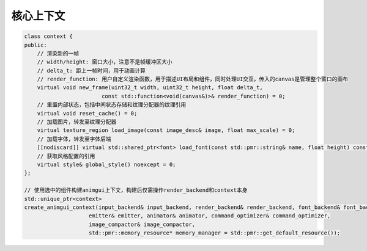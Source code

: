 核心上下文
===================================

.. code-block:: c++

    class context {
    public:
        // 渲染新的一帧
        // width/height: 窗口大小，注意不是帧缓冲区大小
        // delta_t: 距上一帧时间，用于动画计算
        // render_function: 用户自定义渲染函数，用于描述UI布局和组件，同时处理UI交互，传入的canvas是管理整个窗口的画布
        virtual void new_frame(uint32_t width, uint32_t height, float delta_t,
                            const std::function<void(canvas&)>& render_function) = 0;
        // 重置内部状态，包括中间状态存储和纹理分配器的纹理引用
        virtual void reset_cache() = 0;
        // 加载图片，转发至纹理分配器
        virtual texture_region load_image(const image_desc& image, float max_scale) = 0;
        // 加载字体，转发至字体后端
        [[nodiscard]] virtual std::shared_ptr<font> load_font(const std::pmr::string& name, float height) const = 0;
        // 获取风格配置的引用
        virtual style& global_style() noexcept = 0;
    };

    // 使用选中的组件构建animgui上下文，构建后仅需操作render_backend和context本身
    std::unique_ptr<context>
    create_animgui_context(input_backend& input_backend, render_backend& render_backend, font_backend& font_backend,
                        emitter& emitter, animator& animator, command_optimizer& command_optimizer,
                        image_compactor& image_compactor,
                        std::pmr::memory_resource* memory_manager = std::pmr::get_default_resource());

